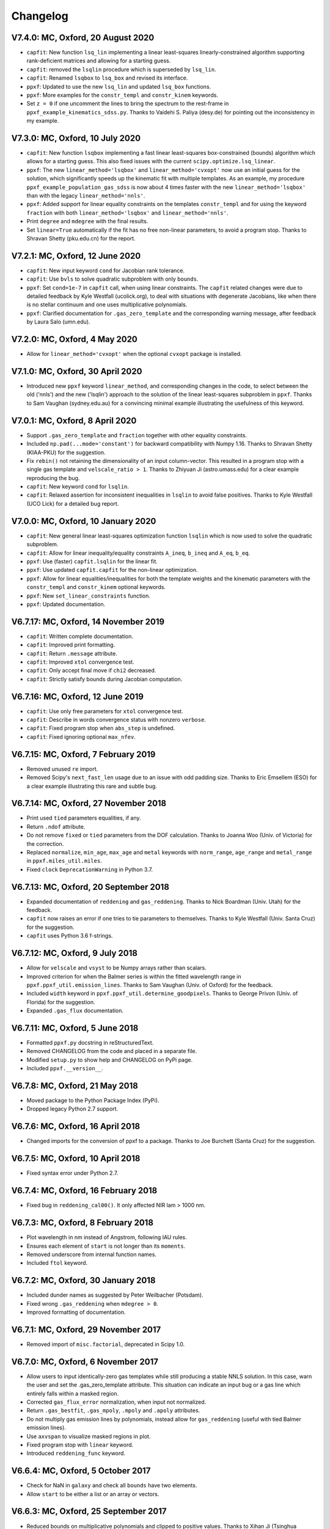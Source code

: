Changelog
---------

V7.4.0: MC, Oxford, 20 August 2020
++++++++++++++++++++++++++++++++++

- ``capfit``: New function ``lsq_lin`` implementing a linear least-squares
  linearly-constrained algorithm supporting rank-deficient matrices and allowing
  for a starting guess.
- ``capfit``: removed the ``lsqlin`` procedure which is superseded by ``lsq_lin``.
- ``capfit``: Renamed ``lsqbox`` to ``lsq_box`` and revised its interface.
- ``ppxf``: Updated to use the new ``lsq_lin`` and updated ``lsq_box`` functions.
- ``ppxf``: More examples for the ``constr_templ`` and ``constr_kinem`` keywords.
- Set ``z = 0`` if one uncomment the lines to bring the spectrum to the rest-frame
  in ``ppxf_example_kinematics_sdss.py``. Thanks to Vaidehi S. Paliya (desy.de)
  for pointing out the inconsistency in my example.

V7.3.0: MC, Oxford, 10 July 2020
++++++++++++++++++++++++++++++++

- ``capfit``: New function ``lsqbox`` implementing a fast linear least-squares
  box-constrained (bounds) algorithm which allows for a starting guess.
  This also fixed issues with the current ``scipy.optimize.lsq_linear``.
- ``ppxf``: The new ``linear_method='lsqbox'`` and ``linear_method='cvxopt'``
  now use an initial guess for the solution, which significantly speeds up the
  kinematic fit with multiple templates. As an example, my procedure
  ``ppxf_example_population_gas_sdss`` is now about 4 times faster with the new
  ``linear_method='lsqbox'`` than with the legacy ``linear_method='nnls'``.
- ``ppxf``: Added support for linear equality constraints on the templates
  ``constr_templ`` and for using the keyword ``fraction`` with both
  ``linear_method='lsqbox'`` and ``linear_method='nnls'``.
- Print ``degree`` and ``mdegree`` with the final results.
- Set ``linear=True`` automatically if the fit has no free non-linear parameters,
  to avoid a program stop. Thanks to Shravan Shetty (pku.edu.cn) for the report.

V7.2.1: MC, Oxford, 12 June 2020
++++++++++++++++++++++++++++++++

- ``capfit``: New input keyword ``cond`` for Jacobian rank tolerance.
- ``capfit``: Use ``bvls`` to solve quadratic subproblem with only ``bounds``.
- ``ppxf``: Set ``cond=1e-7`` in ``capfit`` call, when using linear constraints. 
  The ``capfit`` related changes were due to detailed feedback by Kyle Westfall 
  (ucolick.org), to deal with situations with degenerate Jacobians, like when
  there is no stellar continuum and one uses multiplicative polynomials.
- ``ppxf``: Clarified documentation for ``.gas_zero_template`` and the 
  corresponding warning message, after feedback by Laura Salo (umn.edu).

V7.2.0: MC, Oxford, 4 May 2020
++++++++++++++++++++++++++++++

- Allow for ``linear_method='cvxopt'`` when the optional ``cvxopt`` package
  is installed.

V7.1.0: MC, Oxford, 30 April 2020
+++++++++++++++++++++++++++++++++

- Introduced new ``ppxf`` keyword ``linear_method``, and corresponding changes 
  in the code, to select between the old ('nnls') and the new ('lsqlin') 
  approach to the solution of the linear least-squares subproblem in ``ppxf``. 
  Thanks to Sam Vaughan (sydney.edu.au) for a convincing minimal example 
  illustrating the usefulness of this keyword.

V7.0.1: MC, Oxford, 8 April 2020
++++++++++++++++++++++++++++++++

- Support ``.gas_zero_template`` and ``fraction`` together with other 
  equality constraints.
- Included ``np.pad(...mode='constant')`` for backward compatibility with 
  Numpy 1.16. Thanks to Shravan Shetty (KIAA-PKU) for the suggestion.
- Fix ``rebin()`` not retaining the dimensionality of an input column-vector. 
  This resulted in a program stop with a single gas template and 
  ``velscale_ratio > 1``. Thanks to Zhiyuan Ji (astro.umass.edu) for a clear 
  example reproducing the bug.
- ``capfit``: New keyword ``cond`` for ``lsqlin``.
- ``capfit``: Relaxed assertion for inconsistent inequalities in ``lsqlin`` 
  to avoid false positives. Thanks to Kyle Westfall (UCO Lick) for a detailed 
  bug report.

V7.0.0: MC, Oxford, 10 January 2020
+++++++++++++++++++++++++++++++++++

- ``capfit``: New general linear least-squares optimization function
  ``lsqlin`` which is now used to solve the quadratic subproblem.
- ``capfit``: Allow for linear inequality/equality constraints
  ``A_ineq``, ``b_ineq`` and  ``A_eq``, ``b_eq``.
- ``ppxf``: Use (faster) ``capfit.lsqlin`` for the linear fit.
- ``ppxf``: Use updated ``capfit.capfit`` for the non-linear optimization.
- ``ppxf``: Allow for linear equalities/inequalities for both the template
  weights and the kinematic parameters with the ``constr_templ`` and
  ``constr_kinem`` optional keywords.
- ``ppxf``: New ``set_linear_constraints`` function.
- ``ppxf``: Updated documentation.

V6.7.17: MC, Oxford, 14 November 2019
+++++++++++++++++++++++++++++++++++++

- ``capfit``: Written complete documentation.
- ``capfit``: Improved print formatting.
- ``capfit``: Return ``.message`` attribute.
- ``capfit``: Improved ``xtol`` convergence test.
- ``capfit``: Only accept final move if ``chi2`` decreased.
- ``capfit``: Strictly satisfy bounds during Jacobian computation.

V6.7.16: MC, Oxford, 12 June 2019
+++++++++++++++++++++++++++++++++

- ``capfit``: Use only free parameters for ``xtol`` convergence test.
- ``capfit``: Describe in words convergence status with nonzero ``verbose``.
- ``capfit``: Fixed program stop when ``abs_step`` is undefined.
- ``capfit``: Fixed ignoring optional ``max_nfev``.

V6.7.15: MC, Oxford, 7 February 2019
++++++++++++++++++++++++++++++++++++
- Removed unused ``re`` import.
- Removed Scipy's ``next_fast_len`` usage due to an issue with odd padding size.
  Thanks to Eric Emsellem (ESO) for a clear example illustrating this rare and
  subtle bug.

V6.7.14: MC, Oxford, 27 November 2018
++++++++++++++++++++++++++++++++++++++
- Print used ``tied`` parameters equalities, if any.
- Return ``.ndof`` attribute.
- Do not remove ``fixed`` or ``tied`` parameters from the DOF calculation.
  Thanks to Joanna Woo (Univ. of Victoria) for the correction.
- Replaced ``normalize``, ``min_age``, ``max_age`` and ``metal`` keywords with
  ``norm_range``, ``age_range`` and ``metal_range`` in ``ppxf.miles_util.miles``.
- Fixed ``clock`` ``DeprecationWarning`` in Python 3.7.

V6.7.13: MC, Oxford, 20 September 2018
++++++++++++++++++++++++++++++++++++++
- Expanded documentation of ``reddening`` and ``gas_reddening``.
  Thanks to Nick Boardman (Univ. Utah) for the feedback.
- ``capfit`` now raises an error if one tries to tie parameters to themselves.
  Thanks to Kyle Westfall (Univ. Santa Cruz) for the suggestion.
- ``capfit`` uses Python 3.6 f-strings.

V6.7.12: MC, Oxford, 9 July 2018
++++++++++++++++++++++++++++++++
- Allow for ``velscale`` and ``vsyst`` to be Numpy arrays rather than scalars.
- Improved criterion for when the Balmer series is within the fitted wavelength
  range in ``ppxf.ppxf_util.emission_lines``. Thanks to Sam Vaughan
  (Univ. of Oxford) for the feedback.
- Included ``width`` keyword in ``ppxf.ppxf_util.determine_goodpixels``.
  Thanks to George Privon (Univ. of Florida) for the suggestion.
- Expanded ``.gas_flux`` documentation.

V6.7.11: MC, Oxford, 5 June 2018
++++++++++++++++++++++++++++++++

- Formatted ``ppxf.py`` docstring in reStructuredText.
- Removed CHANGELOG from the code and placed in a separate file.
- Modified ``setup.py`` to show help and CHANGELOG on PyPi page.
- Included ``ppxf.__version__``.

V6.7.8: MC, Oxford, 21 May 2018
+++++++++++++++++++++++++++++++

- Moved package to the Python Package Index (PyPi).
- Dropped legacy Python 2.7 support.

V6.7.6: MC, Oxford, 16 April 2018
+++++++++++++++++++++++++++++++++

- Changed imports for the conversion of ppxf to a package.
  Thanks to Joe Burchett (Santa Cruz) for the suggestion.

V6.7.5: MC, Oxford, 10 April 2018
+++++++++++++++++++++++++++++++++

- Fixed syntax error under Python 2.7.

V6.7.4: MC, Oxford, 16 February 2018
++++++++++++++++++++++++++++++++++++

- Fixed bug in ``reddening_cal00()``. It only affected NIR lam > 1000 nm.

V6.7.3: MC, Oxford, 8 February 2018
+++++++++++++++++++++++++++++++++++

- Plot wavelength in nm instead of Angstrom, following IAU rules.
- Ensures each element of ``start`` is not longer than its ``moments``.
- Removed underscore from internal function names.
- Included ``ftol`` keyword.

V6.7.2: MC, Oxford, 30 January 2018
+++++++++++++++++++++++++++++++++++

- Included dunder names as suggested by Peter Weilbacher (Potsdam).
- Fixed wrong ``.gas_reddening`` when ``mdegree > 0``.
- Improved formatting of documentation.

V6.7.1: MC, Oxford, 29 November 2017
++++++++++++++++++++++++++++++++++++

- Removed import of ``misc.factorial``, deprecated in Scipy 1.0.

V6.7.0: MC, Oxford, 6 November 2017
+++++++++++++++++++++++++++++++++++

- Allow users to input identically-zero gas templates while still
  producing a stable NNLS solution. In this case, warn the user and set
  the .gas_zero_template attribute. This situation can indicate an input
  bug or a gas line which entirely falls within a masked region.
- Corrected ``gas_flux_error`` normalization, when input not normalized.
- Return ``.gas_bestfit``, ``.gas_mpoly``, ``.mpoly`` and ``.apoly`` attributes.
- Do not multiply gas emission lines by polynomials, instead allow for
  ``gas_reddening`` (useful with tied Balmer emission lines).
- Use ``axvspan`` to visualize masked regions in plot.
- Fixed program stop with ``linear`` keyword.
- Introduced ``reddening_func`` keyword.

V6.6.4: MC, Oxford, 5 October 2017
++++++++++++++++++++++++++++++++++

- Check for NaN in ``galaxy`` and check all ``bounds`` have two elements.
- Allow ``start`` to be either a list or an array or vectors.

V6.6.3: MC, Oxford, 25 September 2017
+++++++++++++++++++++++++++++++++++++

- Reduced bounds on multiplicative polynomials and clipped to positive
  values. Thanks to Xihan Ji (Tsinghua University) for providing an
  example of slightly negative gas emission lines, when the spectrum
  contains essentially just noise.
- Improved visualization of masked pixels.

V6.6.2: MC, Oxford, 15 September 2017
+++++++++++++++++++++++++++++++++++++

- Fixed program stop with a 2-dim templates array and regularization.
  Thanks to Adriano Poci (Macquarie University) for the clear report and
  the fix.

V6.6.1: MC, Oxford, 4 August 2017
+++++++++++++++++++++++++++++++++

- Included note on ``.gas_flux`` output units. Thanks to Xihan Ji
  (Tsinghua University) for the feedback.

V6.6.0: MC, Oxford, 27 June 2017
++++++++++++++++++++++++++++++++

- Print and return gas fluxes and errors, if requested, with the new
  ``gas_component`` and ``gas_names`` keywords.

V6.5.0: MC, Oxford, 23 June 2017
++++++++++++++++++++++++++++++++

- Replaced ``MPFIT`` with ``capfit`` for a Levenberg-Marquardt method with
  fixed or tied variables, which rigorously accounts for box constraints.

V6.4.2: MC, Oxford, 2 June 2017
+++++++++++++++++++++++++++++++

- Fixed removal of bounds in solution, introduced in V6.4.1.
  Thanks to Kyle Westfall (Univ. Santa Cruz) for reporting this.
- Included ``method`` keyword to use Scipy's ``least_squares()``
  as alternative to MPFIT.
- Force float division in pixel conversion of ``start`` and ``bounds``.

V6.4.1: MC, Oxford, 25 May 2017
+++++++++++++++++++++++++++++++

- ``linear_fit()`` does not return unused status any more, for
  consistency with the correspinding change to ``cap_mpfit``.

V6.4.0: MC, Oxford, 12 May 2017
+++++++++++++++++++++++++++++++

- Introduced ``tied`` keyword to tie parameters during fitting.
- Included discussion of formal errors of ``.weights``.

V6.3.2: MC, Oxford, 4 May 2017
++++++++++++++++++++++++++++++

- Fixed possible program stop introduced in V6.0.7 and consequently
  removed unnecessary function ``_templates_rfft()``. Many thanks to
  Jesus Falcon-Barroso for a very clear and useful bug report!

V6.3.1: MC, Oxford, 13 April 2017
+++++++++++++++++++++++++++++++++

- Fixed program stop when fitting two galaxy spectra with
  reflection-symmetric LOSVD.

V6.3.0: MC, Oxford, 30 March 2017
+++++++++++++++++++++++++++++++++

- Included ``reg_ord`` keyword to allow for both first and second order
  regularization.

V6.2.0: MC, Oxford, 27 March 2017
+++++++++++++++++++++++++++++++++

- Improved curvature criterion for regularization when ``dim > 1``.

V6.1.0: MC, Oxford, 15 March 2017
+++++++++++++++++++++++++++++++++

- Introduced ``trig`` keyword to use a trigonometric series as
  alternative to Legendre polynomials.

V6.0.7: MC, Oxford, 13 March 2017
+++++++++++++++++++++++++++++++++

- Use ``next_fast_len()`` for optimal ``rfft()`` zero padding.
- Included keyword ``gas_component`` in the ``.plot()`` method, to
  distinguish gas emission lines in best-fitting plots.
- Improved plot of residuals for noisy spectra.
- Simplified regularization implementation.

V6.0.6: MC, Oxford, 23 February 2017
++++++++++++++++++++++++++++++++++++

- Added ``linear_fit()`` and ``nonlinear_fit()`` functions to better
  clarify the code structure. Included ``templates_rfft`` keyword.
- Updated documentation. Some code simplifications.

V6.0.5: MC, Oxford, 21 February 2017
++++++++++++++++++++++++++++++++++++

- Consistently use new format_output() function both with/without
  the ``linear`` keyword. Added ``.status`` attribute. Changes suggested by
  Kyle Westfall (Univ. Santa Cruz).

V6.0.4: MC, Oxford, 30 January 2017
+++++++++++++++++++++++++++++++++++

- Re-introduced ``linear`` keyword to only perform a linear fit and
  skip the non-linear optimization.

V6.0.3: MC, Oxford, 1 December 2016
+++++++++++++++++++++++++++++++++++

- Return usual ``Chi**2/DOF`` instead of Biweight estimate.

V6.0.2: MC, Oxford, 15 August 2016
++++++++++++++++++++++++++++++++++

- Improved formatting of printed output.

V6.0.1: MC, Oxford, 10 August 2016
++++++++++++++++++++++++++++++++++

- Allow ``moments`` to be an arbitrary integer.
- Allow for scalar ``moments`` with multiple kinematic components.

V6.0.0: MC, Oxford, 28 July 2016
++++++++++++++++++++++++++++++++

- Compute the Fourier Transform of the LOSVD analytically:
- Major improvement in velocity accuracy when ``sigma < velscale``.
- Removed ``oversample`` keyword, which is now unnecessary.
- Removed limit on velocity shift of templates.
- Simplified FFT zero padding. Updated documentation.

V5.3.3: MC, Oxford 24 May 2016
++++++++++++++++++++++++++++++

- Fixed Python 2 compatibility. Thanks to Masato Onodera (NAOJ).

V5.3.2: MC, Oxford, 22 May 2016
+++++++++++++++++++++++++++++++

- Backward compatibility change: allow ``start`` to be smaller than
  ``moments``. After feedback by Masato Onodera (NAOJ).
- Updated documentation of ``bounds`` and ``fixed``.

V5.3.1: MC, Oxford, 18 May 2016
+++++++++++++++++++++++++++++++

- Use wavelength in plot when available. Make ``plot()`` a class function.
  Changes suggested and provided by Johann Cohen-Tanugi (LUPM).

V5.3.0: MC, Oxford, 9 May 2016
++++++++++++++++++++++++++++++

- Included ``velscale_ratio`` keyword to pass a set of templates with
  higher resolution than the galaxy spectrum.
- Changed ``oversample`` keyword to require integers not Booleans.

V5.2.0: MC, Baltimore, 26 April 2016
++++++++++++++++++++++++++++++++++++

- Included ``bounds``, ``fixed`` and ``fraction`` keywords.

V5.1.18: MC, Oxford, 20 April 2016
++++++++++++++++++++++++++++++++++

- Fixed deprecation warning in Numpy 1.11. Changed order from 1 to 3
  during oversampling. Warn if sigma is under-sampled.

V5.1.17: MC, Oxford, 21 January 2016
++++++++++++++++++++++++++++++++++++

- Expanded explanation of the relation between output velocity and redshift.

V5.1.16: MC, Oxford, 9 November 2015
++++++++++++++++++++++++++++++++++++

- Fixed potentially misleading typo in documentation of ``moments``.

V5.1.15: MC, Oxford, 22 October 2015
++++++++++++++++++++++++++++++++++++

- Updated documentation. Thanks to Peter Weilbacher (Potsdam) for
  corrections.

V5.1.14: MC, Oxford, 19 October 2015
++++++++++++++++++++++++++++++++++++

- Fixed deprecation warning in Numpy 1.10.

V5.1.13: MC, Oxford, 24 April 2015
++++++++++++++++++++++++++++++++++

- Updated documentation.

V5.1.12: MC, Oxford, 25 February 2015
+++++++++++++++++++++++++++++++++++++

- Use ``color=`` instead of ``c=`` to avoid new Matplotlib 1.4 bug.

V5.1.11: MC, Sydney, 5 February 2015
++++++++++++++++++++++++++++++++++++

- Reverted change introduced in V5.1.2. Thanks to Nora Lu"tzgendorf
  for reporting problems with ``oversample``.

V5.1.10: MC, Oxford, 14 October 2014
++++++++++++++++++++++++++++++++++++

- Fixed bug in saving output introduced in previous version.

V5.1.9: MC, Las Vegas Airport, 13 September 2014
++++++++++++++++++++++++++++++++++++++++++++++++

- Pre-compute FFT and oversampling of templates. This speeds up the
  calculation for very long or highly-oversampled spectra. Thanks to
  Remco van den Bosch for reporting situations where this optimization
  may be useful.

V5.1.8: MC, Utah, 10 September 2014
+++++++++++++++++++++++++++++++++++

- Fixed program stop with ``reddening`` keyword. Thanks to Masatao
  Onodera for reporting the problem.

V5.1.7: MC, Oxford, 3 September 2014
++++++++++++++++++++++++++++++++++++

- Relaxed requirement on input maximum velocity shift.
- Minor reorganization of the code structure.

V5.1.6: MC, Oxford, 6 August 2014
+++++++++++++++++++++++++++++++++

- Catch an additional input error. Updated documentation for Python.
  Included templates ``matrix`` in output. Modified plotting colours.

V5.1.5: MC, Oxford, 21 June 2014
++++++++++++++++++++++++++++++++

- Fixed deprecation warning.

V5.1.4: MC, Oxford, 25 May 2014
+++++++++++++++++++++++++++++++

- Support both Python 2.7 and Python 3.

V5.1.3: MC, Oxford, 7 May 2014
++++++++++++++++++++++++++++++

- Allow for an input covariance matrix instead of an error spectrum.

V5.1.2: MC, Oxford, 6 May 2014
++++++++++++++++++++++++++++++

- Replaced REBIN with INTERPOLATE + /OVERSAMPLE keyword. This is
  to account for the fact that the Line Spread Function of the observed
  galaxy spectrum already includes pixel convolution. Thanks to Mike
  Blanton for the suggestion.

V5.1.1: MC, Dallas Airport, 9 February 2014
+++++++++++++++++++++++++++++++++++++++++++

- Fixed typo in the documentation of ``nnls_flags``.

V5.1.0: MC, Oxford, 9 January 2014
++++++++++++++++++++++++++++++++++

- Allow for a different LOSVD for each template. Templates can be
  stellar or can be gas emission lines. A ppxf version adapted for
  multiple kinematic components existed for years. It was updated in
  JAN/2012 for the paper by Johnston et al. (2013, MNRAS). This version
  merges those changes with the public ppxf version, making sure that all
  previous ppxf options are still supported.

V5.0.1: MC, Oxford, 12 December 2013
++++++++++++++++++++++++++++++++++++

- Minor cleaning and corrections.

V5.0.0: MC, Oxford, 6 December 2013
+++++++++++++++++++++++++++++++++++

- Translated from IDL into Python and tested against the original version.

V4.6.6: MC, Paranal, 8 November 2013
++++++++++++++++++++++++++++++++++++

- Uses CAP_RANGE to avoid potential naming conflicts.

V4.6.5: MC, Oxford, 15 November 2012
++++++++++++++++++++++++++++++++++++

- Expanded documentation of REGUL keyword.

V4.6.4: MC, Oxford, 9 December 2011
+++++++++++++++++++++++++++++++++++

- Increased oversampling factor to 30x, when the /OVERSAMPLE keyword
  is used. Updated corresponding documentation. Thanks to Nora
  Lu"tzgendorf for test cases illustrating errors in the recovered
  velocity when the sigma is severely undersampled.

V4.6.3: MC, Oxford 25 October 2011
++++++++++++++++++++++++++++++++++

- Do not change TEMPLATES array in output when REGUL is nonzero.
  From feedback of Richard McDermid.

V4.6.2: MC, Oxford, 17 October 2011
+++++++++++++++++++++++++++++++++++

- Included option for 3D regularization and updated documentation of
  REGUL keyword.

V4.6.1: MC, Oxford, 29 July 2011
++++++++++++++++++++++++++++++++

- Use Coyote Graphics (http://www.idlcoyote.com/) by David W. Fanning.
  The required routines are now included in NASA IDL Astronomy Library.

V4.6.0: MC, Oxford, 12 April 2011
+++++++++++++++++++++++++++++++++

- Important fix to /CLEAN procedure: bad pixels are now properly
  updated during the 3sigma iterations.

V4.5.0: MC, Oxford, 13 April 2010
+++++++++++++++++++++++++++++++++

- Dramatic speed up in the convolution of long spectra.

V4.4.0: MC, Oxford, 18 September 2009
+++++++++++++++++++++++++++++++++++++

- Introduced Calzetti et al. (2000) ppxf_REDDENING_CURVE function to
  estimate the reddening from the fit.

V4.3.0: MC, Oxford, 4 Mach 2009
+++++++++++++++++++++++++++++++

- Introduced REGUL keyword to perform linear regularization of WEIGHTS
  in one or two dimensions.

V4.2.3: MC, Oxford, 27 November 2008
++++++++++++++++++++++++++++++++++++

- Corrected error message for too big velocity shift.

V4.2.2: MC, Windhoek, 3 July 2008
+++++++++++++++++++++++++++++++++

- Added keyword POLYWEIGHTS.

V4.2.1: MC, Oxford, 17 May 2008
+++++++++++++++++++++++++++++++

- Use LA_LEAST_SQUARES (IDL 5.6) instead of SVDC when fitting a single
  template. Please let me know if you need to use ppxf with an older IDL
  version.

V4.2.0: MC, Oxford, 15 March 2008
+++++++++++++++++++++++++++++++++

- Introduced optional fitting of SKY spectrum. Many thanks to
  Anne-Marie Weijmans for testing.

V4.1.7: MC, Oxford, 6 October 2007
++++++++++++++++++++++++++++++++++

- Updated documentation with important note on penalty determination.

V4.1.6: MC, Leiden, 20 January 2006
+++++++++++++++++++++++++++++++++++

- Print number of nonzero templates. Do not print outliers in /QUIET mode.

V4.1.5: MC, Leiden, 10 February 2005
++++++++++++++++++++++++++++++++++++

- Verify that GOODPIXELS is monotonic and does not contain duplicated
  values. After feedback from Richard McDermid.

V4.1.4: MC, Leiden, 12 January 2005
+++++++++++++++++++++++++++++++++++

- Make sure input NOISE is a positive vector.

V4.1.3: MC, Vicenza, 30 December 2004
+++++++++++++++++++++++++++++++++++++

- Updated documentation.

V4.1.2: MC, Leiden, 11 November 2004
++++++++++++++++++++++++++++++++++++

- Handle special case where a single template without additive
  polynomials is fitted to the galaxy.

V4.1.1: MC, Leiden, 21 September 2004
+++++++++++++++++++++++++++++++++++++

- Increased maximum number of iterations ITMAX in BVLS. Thanks to
  Jesus Falcon-Barroso for reporting problems.
- Introduced error message when velocity shift is too big.
- Corrected output when MOMENTS=0.

V4.1.0: MC, Leiden, 3 September 2004
++++++++++++++++++++++++++++++++++++

- Corrected implementation of two-sided fitting of the LOSVD. Thanks
  to Stefan van Dongen for reporting problems.

V4.0.0: MC, Vicenza, 16 August 2004
+++++++++++++++++++++++++++++++++++

- Introduced optional two-sided fitting assuming a reflection
  symmetric LOSVD for two input spectra.

V3.7.3: MC, Leiden, 7 August 2004
+++++++++++++++++++++++++++++++++

- Corrected bug: keyword ERROR was returned in pixels instead of km/s.
- Decreased lower limit on fitted dispersion. Thanks to Igor V. Chilingarian.

V3.7.2: MC, Leiden, 28 April 2004
+++++++++++++++++++++++++++++++++

- Corrected program stop after fit when MOMENTS=2. Bug was introduced in V3.7.0.

V3.7.1: MC, Leiden, 31 March 2004
+++++++++++++++++++++++++++++++++

- Updated documentation.

V3.7.0: MC, Leiden, 23 March 2004
+++++++++++++++++++++++++++++++++

- Revised implementation of MDEGREE option. Nonlinear implementation:
  straightforward, robust, but slower.

V3.6.0: MC, Leiden, 19 March 2004
+++++++++++++++++++++++++++++++++

- Added MDEGREE option for multiplicative polynomials. Linear implementation:
  fast, works well in most cases, but can fail in certain cases.

V3.5.0: MC, Leiden, 11 December 2003
++++++++++++++++++++++++++++++++++++

- Included /OVERSAMPLE option.

V3.4.7: MC, Leiden, 8 December 2003
+++++++++++++++++++++++++++++++++++

- First released version.

V1.0.0: Leiden, 10 October 2001
+++++++++++++++++++++++++++++++

- Created by Michele Cappellari.

